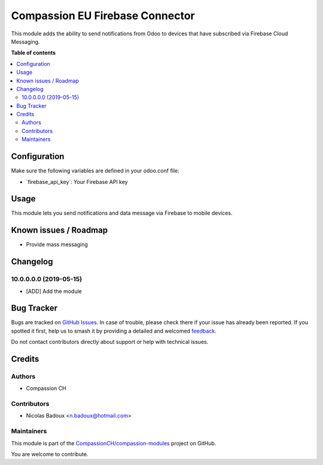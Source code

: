 ================================
Compassion EU Firebase Connector
================================

.. 
   !!!!!!!!!!!!!!!!!!!!!!!!!!!!!!!!!!!!!!!!!!!!!!!!!!!!
   !! This file is generated by oca-gen-addon-readme !!
   !! changes will be overwritten.                   !!
   !!!!!!!!!!!!!!!!!!!!!!!!!!!!!!!!!!!!!!!!!!!!!!!!!!!!
   !! source digest: sha256:8357a43fba1c1a99cc46d8ea4b06259a61cf81d05d8ef2fb32e88523bdc6a130
   !!!!!!!!!!!!!!!!!!!!!!!!!!!!!!!!!!!!!!!!!!!!!!!!!!!!

.. |badge1| image:: https://img.shields.io/badge/maturity-Beta-yellow.png
    :target: https://odoo-community.org/page/development-status
    :alt: Beta
.. |badge2| image:: https://img.shields.io/badge/licence-AGPL--3-blue.png
    :target: http://www.gnu.org/licenses/agpl-3.0-standalone.html
    :alt: License: AGPL-3
.. |badge3| image:: https://img.shields.io/badge/github-CompassionCH%2Fcompassion--modules-lightgray.png?logo=github
    :target: https://github.com/CompassionCH/compassion-modules/tree/14.0/firebase_connector
    :alt: CompassionCH/compassion-modules

|badge1| |badge2| |badge3|

This module adds the ability to send notifications from Odoo to devices
that have subscribed via Firebase Cloud Messaging.

**Table of contents**

.. contents::
   :local:

Configuration
=============

Make sure the following variables are defined in your odoo.conf file:

-  \`firebase_api_key\`: Your Firebase API key

Usage
=====

This module lets you send notifications and data message via Firebase to
mobile devices.

Known issues / Roadmap
======================

-  Provide mass messaging

Changelog
=========

10.0.0.0.0 (2019-05-15)
-----------------------

-  [ADD] Add the module

Bug Tracker
===========

Bugs are tracked on `GitHub Issues <https://github.com/CompassionCH/compassion-modules/issues>`_.
In case of trouble, please check there if your issue has already been reported.
If you spotted it first, help us to smash it by providing a detailed and welcomed
`feedback <https://github.com/CompassionCH/compassion-modules/issues/new?body=module:%20firebase_connector%0Aversion:%2014.0%0A%0A**Steps%20to%20reproduce**%0A-%20...%0A%0A**Current%20behavior**%0A%0A**Expected%20behavior**>`_.

Do not contact contributors directly about support or help with technical issues.

Credits
=======

Authors
-------

* Compassion CH

Contributors
------------

-  Nicolas Badoux <n.badoux@hotmail.com>

Maintainers
-----------

This module is part of the `CompassionCH/compassion-modules <https://github.com/CompassionCH/compassion-modules/tree/14.0/firebase_connector>`_ project on GitHub.

You are welcome to contribute.
